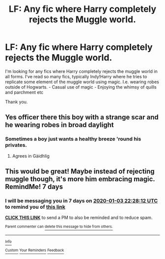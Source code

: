 #+TITLE: LF: Any fic where Harry completely rejects the Muggle world.

* LF: Any fic where Harry completely rejects the Muggle world.
:PROPERTIES:
:Author: Duvkav1
:Score: 9
:DateUnix: 1577479071.0
:DateShort: 2019-Dec-28
:FlairText: Request
:END:
I'm looking for any fics where Harry completely rejects the muggle world in all forms. I've read so many fics, typically Indy!Harry where he tries to replicate some element of the muggle world using magic. I.e. wearing robes outside of Hogwarts. - Casual use of magic - Enjoying the whimsy of quills and parchment etc

Thank you.


** Yes officer there this boy with a strange scar and he wearing robes in broad daylight
:PROPERTIES:
:Author: BrilliantTarget
:Score: 3
:DateUnix: 1577500439.0
:DateShort: 2019-Dec-28
:END:

*** Sometimes a boy just wants a healthy breeze 'round his privates.
:PROPERTIES:
:Score: 3
:DateUnix: 1577547146.0
:DateShort: 2019-Dec-28
:END:

**** Agrees in Gàidhlig
:PROPERTIES:
:Author: Duvkav1
:Score: 1
:DateUnix: 1577550083.0
:DateShort: 2019-Dec-28
:END:


** This would be great! Maybe instead of rejecting muggle though, it's more him embracing magic. RemindMe! 7 days
:PROPERTIES:
:Author: MachaiArcanum
:Score: 1
:DateUnix: 1577485692.0
:DateShort: 2019-Dec-28
:END:

*** I will be messaging you in 7 days on [[http://www.wolframalpha.com/input/?i=2020-01-03%2022:28:12%20UTC%20To%20Local%20Time][*2020-01-03 22:28:12 UTC*]] to remind you of [[https://np.reddit.com/r/HPfanfiction/comments/eggizy/lf_any_fic_where_harry_completely_rejects_the/fc6ortw/?context=3][*this link*]]

[[https://np.reddit.com/message/compose/?to=RemindMeBot&subject=Reminder&message=%5Bhttps%3A%2F%2Fwww.reddit.com%2Fr%2FHPfanfiction%2Fcomments%2Feggizy%2Flf_any_fic_where_harry_completely_rejects_the%2Ffc6ortw%2F%5D%0A%0ARemindMe%21%202020-01-03%2022%3A28%3A12%20UTC][*CLICK THIS LINK*]] to send a PM to also be reminded and to reduce spam.

^{Parent commenter can} [[https://np.reddit.com/message/compose/?to=RemindMeBot&subject=Delete%20Comment&message=Delete%21%20eggizy][^{delete this message to hide from others.}]]

--------------

[[https://np.reddit.com/r/RemindMeBot/comments/e1bko7/remindmebot_info_v21/][^{Info}]]

[[https://np.reddit.com/message/compose/?to=RemindMeBot&subject=Reminder&message=%5BLink%20or%20message%20inside%20square%20brackets%5D%0A%0ARemindMe%21%20Time%20period%20here][^{Custom}]]
[[https://np.reddit.com/message/compose/?to=RemindMeBot&subject=List%20Of%20Reminders&message=MyReminders%21][^{Your Reminders}]]
[[https://np.reddit.com/message/compose/?to=Watchful1&subject=RemindMeBot%20Feedback][^{Feedback}]]
:PROPERTIES:
:Author: RemindMeBot
:Score: 2
:DateUnix: 1577485725.0
:DateShort: 2019-Dec-28
:END:
